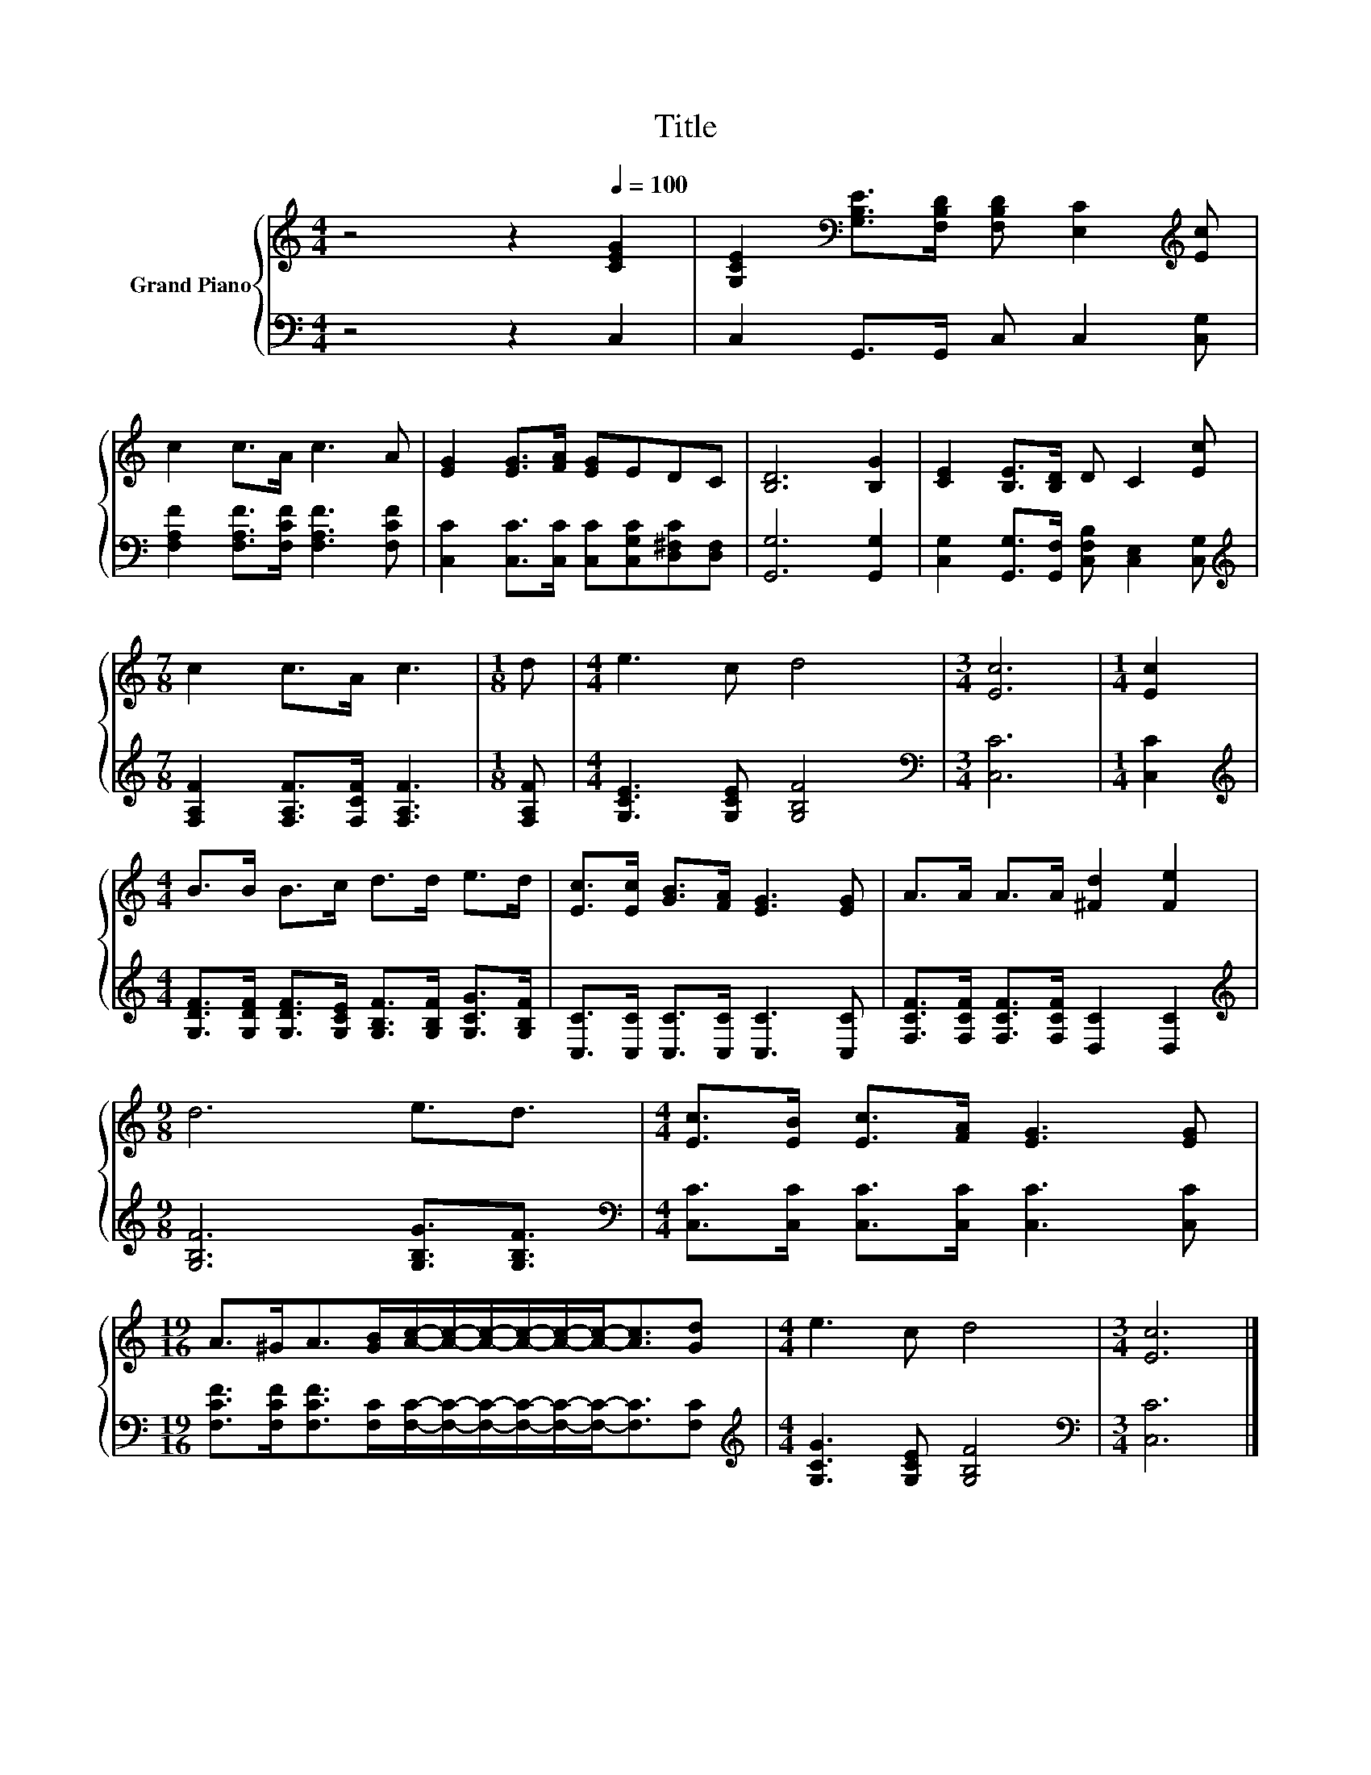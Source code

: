 X:1
T:Title
%%score { 1 | 2 }
L:1/8
M:4/4
K:C
V:1 treble nm="Grand Piano"
V:2 bass 
V:1
 z4 z2[Q:1/4=100] [CEG]2 | [G,CE]2[K:bass] [G,B,E]>[F,B,D] [F,B,D] [E,C]2[K:treble] [Ec] | %2
 c2 c>A c3 A | [EG]2 [EG]>[FA] [EG]EDC | [B,D]6 [B,G]2 | [CE]2 [B,E]>[B,D] D C2 [Ec] | %6
[M:7/8] c2 c>A c3 |[M:1/8] d |[M:4/4] e3 c d4 |[M:3/4] [Ec]6 |[M:1/4] [Ec]2 | %11
[M:4/4] B>B B>c d>d e>d | [Ec]>[Ec] [GB]>[FA] [EG]3 [EG] | A>A A>A [^Fd]2 [Fe]2 | %14
[M:9/8] d6 e3/2d3/2 |[M:4/4] [Ec]>[EB] [Ec]>[FA] [EG]3 [EG] | %16
[M:19/16] A>^GA>[GB][Ac]/-[Ac]/-[Ac]/-[Ac]/-[Ac]/-[Ac]-<[Ac][Gd] |[M:4/4] e3 c d4 |[M:3/4] [Ec]6 |] %19
V:2
 z4 z2 C,2 | C,2 G,,>G,, C, C,2 [C,G,] | [F,A,F]2 [F,A,F]>[F,CF] [F,A,F]3 [F,CF] | %3
 [C,C]2 [C,C]>[C,C] [C,C][C,G,C][D,^F,C][D,F,] | [G,,G,]6 [G,,G,]2 | %5
 [C,G,]2 [G,,G,]>[G,,F,] [C,F,B,] [C,E,]2 [C,G,] | %6
[M:7/8][K:treble] [F,A,F]2 [F,A,F]>[F,CF] [F,A,F]3 |[M:1/8] [F,A,F] | %8
[M:4/4] [G,CE]3 [G,CE] [G,B,F]4 |[M:3/4][K:bass] [C,C]6 |[M:1/4] [C,C]2 | %11
[M:4/4][K:treble] [G,DF]>[G,DF] [G,DF]>[G,CE] [G,B,F]>[G,B,F] [G,CG]>[G,B,F] | %12
 [C,C]>[C,C] [C,C]>[C,C] [C,C]3 [C,C] | [F,CF]>[F,CF] [F,CF]>[F,CF] [D,C]2 [D,C]2 | %14
[M:9/8][K:treble] [G,B,F]6 [G,B,G]3/2[G,B,F]3/2 | %15
[M:4/4][K:bass] [C,C]>[C,C] [C,C]>[C,C] [C,C]3 [C,C] | %16
[M:19/16] [F,CF]>[F,CF][F,CF]>[F,C][F,C]/-[F,C]/-[F,C]/-[F,C]/-[F,C]/-[F,C]-<[F,C][F,C] | %17
[M:4/4][K:treble] [G,CG]3 [G,CE] [G,B,F]4 |[M:3/4][K:bass] [C,C]6 |] %19

